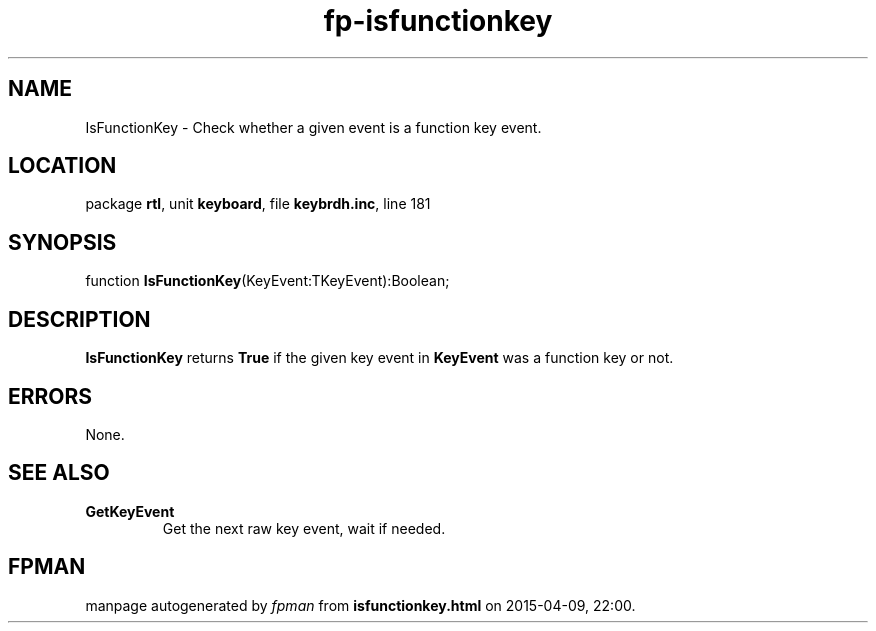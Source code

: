.\" file autogenerated by fpman
.TH "fp-isfunctionkey" 3 "2014-03-14" "fpman" "Free Pascal Programmer's Manual"
.SH NAME
IsFunctionKey - Check whether a given event is a function key event.
.SH LOCATION
package \fBrtl\fR, unit \fBkeyboard\fR, file \fBkeybrdh.inc\fR, line 181
.SH SYNOPSIS
function \fBIsFunctionKey\fR(KeyEvent:TKeyEvent):Boolean;
.SH DESCRIPTION
\fBIsFunctionKey\fR returns \fBTrue\fR if the given key event in \fBKeyEvent\fR was a function key or not.


.SH ERRORS
None.


.SH SEE ALSO
.TP
.B GetKeyEvent
Get the next raw key event, wait if needed.

.SH FPMAN
manpage autogenerated by \fIfpman\fR from \fBisfunctionkey.html\fR on 2015-04-09, 22:00.

